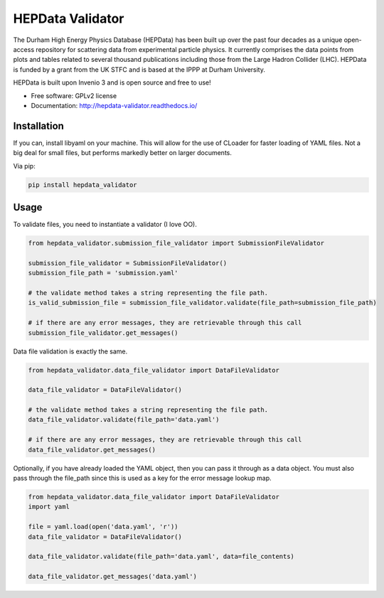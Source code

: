 ==================
 HEPData Validator
==================

.. image:: https://img.shields.io/travis/HEPData/hepdata-validator.svg
    :target: https://travis-ci.org/HEPData/hepdata-validator

.. image:: https://coveralls.io/repos/github/HEPData/hepdata-validator/badge.svg?branch=master
    :target: https://coveralls.io/github/HEPData/hepdata-validator?branch=master

.. image:: https://img.shields.io/github/license/HEPData/hepdata-validator.svg
    :target: https://github.com/HEPData/hepdata-validator/blob/master/LICENSE

.. image:: https://img.shields.io/github/release/hepdata/hepdata-validator.svg?maxAge=2592000
    :target: https://github.com/HEPData/hepdata-validator/releases

.. image:: https://img.shields.io/github/issues/hepdata/hepdata-validator.svg?maxAge=2592000
    :target: https://github.com/HEPData/hepdata-validator/issues

.. image:: https://readthedocs.org/projects/hepdata-validator/badge/?version=latest
    :target: http://hepdata-validator.readthedocs.io/


The Durham High Energy Physics Database (HEPData) has been built up over the past four decades as a unique open-access
repository for scattering data from experimental particle physics. It currently comprises the data points from plots and
tables related to several thousand publications including those from the Large Hadron Collider (LHC). HEPData is funded
by a grant from the UK STFC and is based at the IPPP at Durham University.

HEPData is built upon Invenio 3 and is open source and free to use!

* Free software: GPLv2 license

* Documentation: http://hepdata-validator.readthedocs.io/


Installation
------------

If you can, install libyaml on your machine. This will allow for the use of CLoader for faster loading
of YAML files. Not a big deal for small files, but performs markedly better on larger documents.

Via pip:

.. code:: bash

  pip install hepdata_validator


Usage
-----

To validate files, you need to instantiate a validator (I love OO).

.. code:: python

    from hepdata_validator.submission_file_validator import SubmissionFileValidator
    
    submission_file_validator = SubmissionFileValidator()
    submission_file_path = 'submission.yaml'
    
    # the validate method takes a string representing the file path. 
    is_valid_submission_file = submission_file_validator.validate(file_path=submission_file_path)
    
    # if there are any error messages, they are retrievable through this call
    submission_file_validator.get_messages()

    
Data file validation is exactly the same.

.. code:: python
    
    from hepdata_validator.data_file_validator import DataFileValidator
    
    data_file_validator = DataFileValidator()
    
    # the validate method takes a string representing the file path.
    data_file_validator.validate(file_path='data.yaml')
    
    # if there are any error messages, they are retrievable through this call
    data_file_validator.get_messages()


Optionally, if you have already loaded the YAML object, then you can pass it through
as a data object. You must also pass through the file_path since this is used as a key
for the error message lookup map.

.. code:: python

    from hepdata_validator.data_file_validator import DataFileValidator
    import yaml
    
    file = yaml.load(open('data.yaml', 'r'))
    data_file_validator = DataFileValidator()
    
    data_file_validator.validate(file_path='data.yaml', data=file_contents)
    
    data_file_validator.get_messages('data.yaml')